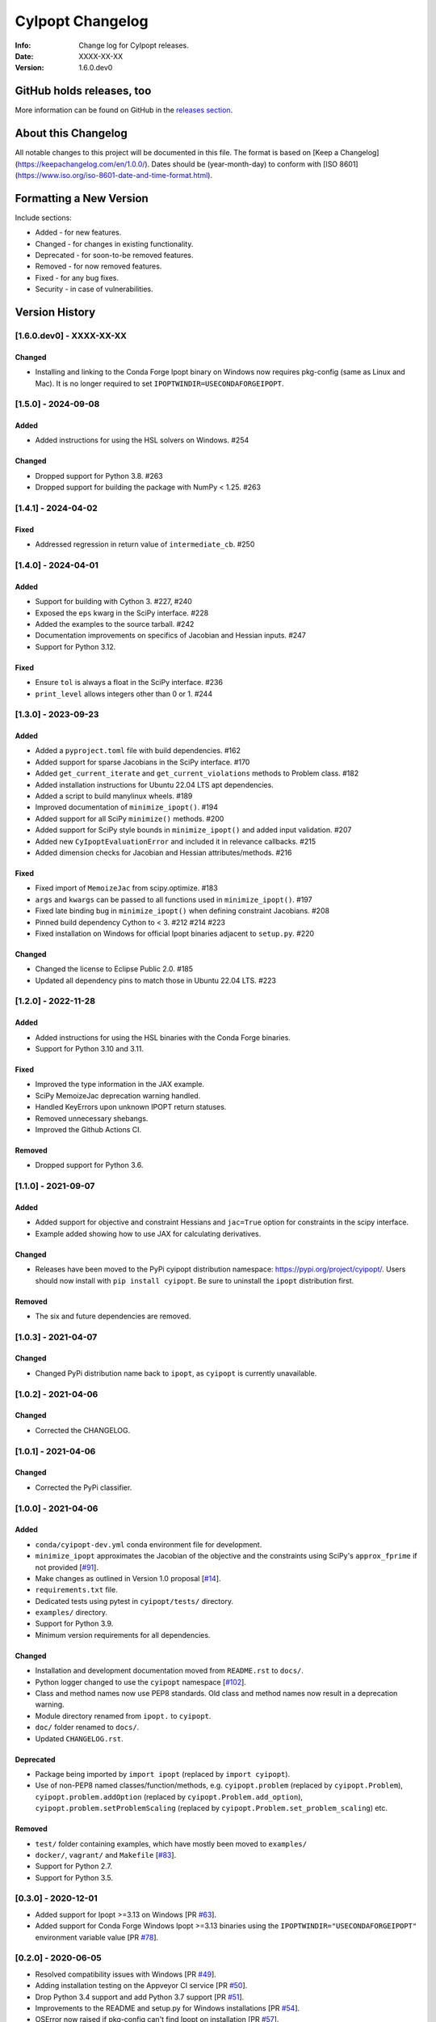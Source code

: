 =================
CyIpopt Changelog
=================

:Info: Change log for CyIpopt releases.
:Date: XXXX-XX-XX
:Version: 1.6.0.dev0

GitHub holds releases, too
--------------------------

More information can be found on GitHub in the `releases section
<https://github.com/mechmotum/cyipopt/releases>`_.

About this Changelog
--------------------

All notable changes to this project will be documented in this file. The format
is based on [Keep a Changelog](https://keepachangelog.com/en/1.0.0/). Dates
should be (year-month-day) to conform with [ISO
8601](https://www.iso.org/iso-8601-date-and-time-format.html).

Formatting a New Version
------------------------

Include sections:

- Added - for new features.
- Changed - for changes in existing functionality.
- Deprecated - for soon-to-be removed features.
- Removed - for now removed features.
- Fixed - for any bug fixes.
- Security - in case of vulnerabilities.

Version History
---------------

[1.6.0.dev0] - XXXX-XX-XX
~~~~~~~~~~~~~~~~~~~~~~~~~

Changed
+++++++

- Installing and linking to the Conda Forge Ipopt binary on Windows now
  requires pkg-config (same as Linux and Mac). It is no longer required to set
  ``IPOPTWINDIR=USECONDAFORGEIPOPT``.

[1.5.0] - 2024-09-08
~~~~~~~~~~~~~~~~~~~~

Added
+++++

- Added instructions for using the HSL solvers on Windows. #254

Changed
+++++++

- Dropped support for Python 3.8. #263
- Dropped support for building the package with NumPy < 1.25. #263

[1.4.1] - 2024-04-02
~~~~~~~~~~~~~~~~~~~~

Fixed
+++++

- Addressed regression in return value of ``intermediate_cb``. #250

[1.4.0] - 2024-04-01
~~~~~~~~~~~~~~~~~~~~

Added
+++++

- Support for building with Cython 3. #227, #240
- Exposed the ``eps`` kwarg in the SciPy interface. #228
- Added the examples to the source tarball. #242
- Documentation improvements on specifics of Jacobian and Hessian inputs.  #247
- Support for Python 3.12.

Fixed
+++++

- Ensure ``tol`` is always a float in the SciPy interface. #236
- ``print_level`` allows integers other than 0 or 1. #244

[1.3.0] - 2023-09-23
~~~~~~~~~~~~~~~~~~~~

Added
+++++

- Added a ``pyproject.toml`` file with build dependencies. #162
- Added support for sparse Jacobians in the SciPy interface. #170
- Added ``get_current_iterate`` and ``get_current_violations`` methods to
  Problem class. #182
- Added installation instructions for Ubuntu 22.04 LTS apt dependencies.
- Added a script to build manylinux wheels. #189
- Improved documentation of ``minimize_ipopt()``. #194
- Added support for all SciPy ``minimize()`` methods. #200
- Added support for SciPy style bounds in ``minimize_ipopt()`` and added input
  validation. #207
- Added new ``CyIpoptEvaluationError`` and included it in relevance callbacks.
  #215
- Added dimension checks for Jacobian and Hessian attributes/methods. #216

Fixed
+++++

- Fixed import of ``MemoizeJac`` from scipy.optimize. #183
- ``args`` and ``kwargs`` can be passed to all functions used in
  ``minimize_ipopt()``. #197
- Fixed late binding bug in ``minimize_ipopt()`` when defining constraint
  Jacobians. #208
- Pinned build dependency Cython to < 3. #212 #214 #223
- Fixed installation on Windows for official Ipopt binaries adjacent to
  ``setup.py``. #220

Changed
+++++++

- Changed the license to Eclipse Public 2.0. #185
- Updated all dependency pins to match those in Ubuntu 22.04 LTS. #223

[1.2.0] - 2022-11-28
~~~~~~~~~~~~~~~~~~~~

Added
+++++

- Added instructions for using the HSL binaries with the Conda Forge binaries.
- Support for Python 3.10 and 3.11.

Fixed
+++++

- Improved the type information in the JAX example.
- SciPy MemoizeJac deprecation warning handled.
- Handled KeyErrors upon unknown IPOPT return statuses.
- Removed unnecessary shebangs.
- Improved the Github Actions CI.

Removed
+++++++

- Dropped support for Python 3.6.

[1.1.0] - 2021-09-07
~~~~~~~~~~~~~~~~~~~~

Added
+++++

- Added support for objective and constraint Hessians and ``jac=True`` option
  for constraints in the scipy interface.
- Example added showing how to use JAX for calculating derivatives.

Changed
+++++++

- Releases have been moved to the PyPi cyipopt distribution namespace:
  https://pypi.org/project/cyipopt/. Users should now install with ``pip
  install cyipopt``. Be sure to uninstall the ``ipopt`` distribution first.

Removed
+++++++

- The six and future dependencies are removed.

[1.0.3] - 2021-04-07
~~~~~~~~~~~~~~~~~~~~

Changed
+++++++

- Changed PyPi distribution name back to ``ipopt``, as ``cyipopt`` is currently
  unavailable.

[1.0.2] - 2021-04-06
~~~~~~~~~~~~~~~~~~~~

Changed
+++++++

- Corrected the CHANGELOG.

[1.0.1] - 2021-04-06
~~~~~~~~~~~~~~~~~~~~

Changed
+++++++

- Corrected the PyPi classifier.

[1.0.0] - 2021-04-06
~~~~~~~~~~~~~~~~~~~~

Added
+++++

- ``conda/cyipopt-dev.yml`` conda environment file for development.
- ``minimize_ipopt`` approximates the Jacobian of the objective and the
  constraints using SciPy's ``approx_fprime`` if not provided [`#91`_].
- Make changes as outlined in Version 1.0 proposal [`#14`_].
- ``requirements.txt`` file.
- Dedicated tests using pytest in ``cyipopt/tests/`` directory.
- ``examples/`` directory.
- Support for Python 3.9.
- Minimum version requirements for all dependencies.

.. _#91: https://github.com/mechmotum/cyipopt/issues/91
.. _#14: https://github.com/mechmotum/cyipopt/issues/14

Changed
+++++++

- Installation and development documentation moved from ``README.rst`` to
  ``docs/``.
- Python logger changed to use the ``cyipopt`` namespace [`#102`_].
- Class and method names now use PEP8 standards. Old class and method names now
  result in a deprecation warning.
- Module directory renamed from ``ipopt.`` to ``cyipopt``.
- ``doc/`` folder renamed to ``docs/``.
- Updated ``CHANGELOG.rst``.

.. _#102: https://github.com/mechmotum/cyipopt/issues/102

Deprecated
++++++++++

- Package being imported by ``import ipopt`` (replaced by ``import cyipopt``).
- Use of non-PEP8 named classes/function/methods, e.g. ``cyipopt.problem``
  (replaced by ``cyipopt.Problem``), ``cyipopt.problem.addOption`` (replaced by
  ``cyipopt.Problem.add_option``), ``cyipopt.problem.setProblemScaling``
  (replaced by ``cyipopt.Problem.set_problem_scaling``) etc.

Removed
+++++++

- ``test/`` folder containing examples, which have mostly been moved to
  ``examples/``
- ``docker/``, ``vagrant/`` and ``Makefile`` [`#83`_].
- Support for Python 2.7.
- Support for Python 3.5.

.. _#83: https://github.com/mechmotum/cyipopt/issues/83

[0.3.0] - 2020-12-01
~~~~~~~~~~~~~~~~~~~~

- Added support for Ipopt >=3.13 on Windows [PR `#63`_].
- Added support for Conda Forge Windows Ipopt >=3.13 binaries using the
  ``IPOPTWINDIR="USECONDAFORGEIPOPT"`` environment variable value [PR `#78`_].

.. _#63: https://github.com/mechmotum/cyipopt/pull/63
.. _#78: https://github.com/mechmotum/cyipopt/pull/78

[0.2.0] - 2020-06-05
~~~~~~~~~~~~~~~~~~~~

- Resolved compatibility issues with Windows [PR `#49`_].
- Adding installation testing on the Appveyor CI service [PR `#50`_].
- Drop Python 3.4 support and add Python 3.7 support [PR `#51`_].
- Improvements to the README and setup.py for Windows installations [PR `#54`_].
- OSError now raised if pkg-config can't find Ipopt on installation [PR `#57`_].
- Supporting only Python 2.7 and 3.6-3.8. Python 3.5 support dropped [PR `#58`_].
- Added custom installation instructions for Ubuntu 18.04.

.. _#49: https://github.com/mechmotum/cyipopt/pull/49
.. _#50: https://github.com/mechmotum/cyipopt/pull/50
.. _#51: https://github.com/mechmotum/cyipopt/pull/51
.. _#54: https://github.com/mechmotum/cyipopt/pull/54
.. _#57: https://github.com/mechmotum/cyipopt/pull/57
.. _#58: https://github.com/mechmotum/cyipopt/pull/58

[0.1.9] - 2019-09-24
~~~~~~~~~~~~~~~~~~~~

- Fixed encoding issue preventing installation on some OSes.
- Removed SciPy requirements from examples.

[0.1.8] - 2019-09-22
~~~~~~~~~~~~~~~~~~~~

- Updated ``setup.py`` to be complete and added dependencies.
- Added support for Travis CI to test build, install, examples, and docs.
- Made SciPy and optional dependency.
- Linux/Mac installation now supported via conda and conda-forge.
- Added ``LICENSE`` file and EPL headers to each source file.
- Fixed some Python 2/3 compatibility issues.
- Improved documentation formatting for Sphinx.
- Strings can be passed to addOption instead of bytes strings for Python 2 and
  3.
